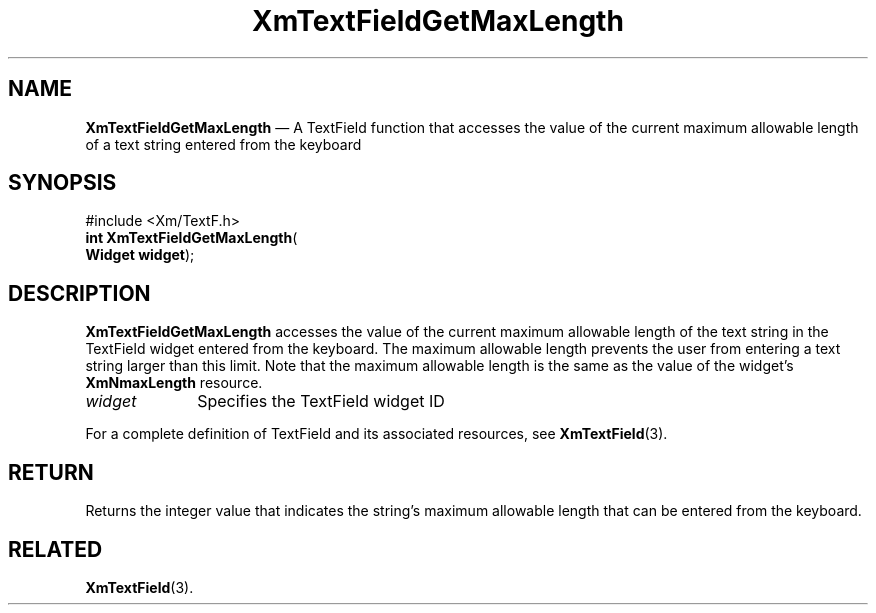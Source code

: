 '\" t
...\" TxtFieAJ.sgm /main/8 1996/09/08 21:13:16 rws $
.de P!
.fl
\!!1 setgray
.fl
\\&.\"
.fl
\!!0 setgray
.fl			\" force out current output buffer
\!!save /psv exch def currentpoint translate 0 0 moveto
\!!/showpage{}def
.fl			\" prolog
.sy sed -e 's/^/!/' \\$1\" bring in postscript file
\!!psv restore
.
.de pF
.ie     \\*(f1 .ds f1 \\n(.f
.el .ie \\*(f2 .ds f2 \\n(.f
.el .ie \\*(f3 .ds f3 \\n(.f
.el .ie \\*(f4 .ds f4 \\n(.f
.el .tm ? font overflow
.ft \\$1
..
.de fP
.ie     !\\*(f4 \{\
.	ft \\*(f4
.	ds f4\"
'	br \}
.el .ie !\\*(f3 \{\
.	ft \\*(f3
.	ds f3\"
'	br \}
.el .ie !\\*(f2 \{\
.	ft \\*(f2
.	ds f2\"
'	br \}
.el .ie !\\*(f1 \{\
.	ft \\*(f1
.	ds f1\"
'	br \}
.el .tm ? font underflow
..
.ds f1\"
.ds f2\"
.ds f3\"
.ds f4\"
.ta 8n 16n 24n 32n 40n 48n 56n 64n 72n 
.TH "XmTextFieldGetMaxLength" "library call"
.SH "NAME"
\fBXmTextFieldGetMaxLength\fP \(em A TextField function that accesses the value of the current maximum allowable length of a text string entered from the keyboard
.iX "XmTextFieldGetMaxLength"
.iX "TextField functions" "XmTextFieldGetMaxLength"
.SH "SYNOPSIS"
.PP
.nf
#include <Xm/TextF\&.h>
\fBint \fBXmTextFieldGetMaxLength\fP\fR(
\fBWidget \fBwidget\fR\fR);
.fi
.SH "DESCRIPTION"
.PP
\fBXmTextFieldGetMaxLength\fP accesses the value of the current maximum allowable
length of the text string in the TextField widget entered from the
keyboard\&. The maximum allowable length
prevents the user from entering a text string larger than this limit\&.
Note that the maximum allowable length is the same as the value
of the widget\&'s \fBXmNmaxLength\fP resource\&.
.IP "\fIwidget\fP" 10
Specifies the TextField widget ID
.PP
For a complete definition of TextField and its associated resources, see
\fBXmTextField\fP(3)\&.
.SH "RETURN"
.PP
Returns the integer value that indicates the string\&'s maximum allowable
length that can be entered from the keyboard\&.
.SH "RELATED"
.PP
\fBXmTextField\fP(3)\&.
...\" created by instant / docbook-to-man, Sun 22 Dec 1996, 20:34

